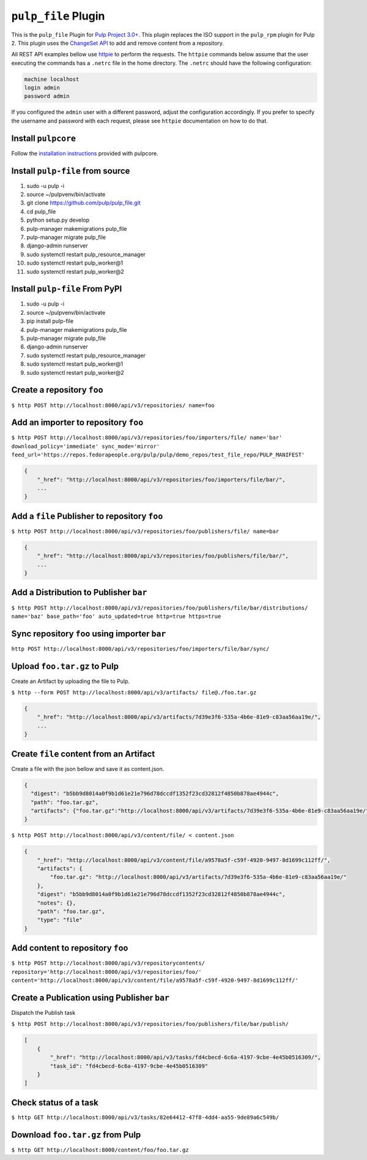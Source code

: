 ``pulp_file`` Plugin
=======================

This is the ``pulp_file`` Plugin for `Pulp Project
3.0+ <https://pypi.python.org/pypi/pulpcore/>`__. This plugin replaces the ISO support in the
``pulp_rpm`` plugin for Pulp 2. This plugin uses the
`ChangeSet API <http://docs.pulpproject.org/en/3.0/nightly/plugins/plugin-api/changeset.html>`_
to add and remove content from a repository.

All REST API examples bellow use `httpie <https://httpie.org/doc>`__ to perform the requests.
The ``httpie`` commands below assume that the user executing the commands has a ``.netrc`` file
in the home directory. The ``.netrc`` should have the following configuration:

.. code-block::

    machine localhost
    login admin
    password admin

If you configured the ``admin`` user with a different password, adjust the configuration
accordingly. If you prefer to specify the username and password with each request, please see
``httpie`` documentation on how to do that.

Install ``pulpcore``
--------------------

Follow the `installation
instructions <https://docs.pulpproject.org/en/3.0/nightly/installation/instructions.html>`__
provided with pulpcore.

Install ``pulp-file`` from source
---------------------------------

1)  sudo -u pulp -i
2)  source ~/pulpvenv/bin/activate
3)  git clone https://github.com/pulp/pulp\_file.git
4)  cd pulp\_file
5)  python setup.py develop
6)  pulp-manager makemigrations pulp\_file
7)  pulp-manager migrate pulp\_file
8)  django-admin runserver
9)  sudo systemctl restart pulp\_resource\_manager
10) sudo systemctl restart pulp\_worker@1
11) sudo systemctl restart pulp\_worker@2

Install ``pulp-file`` From PyPI
-------------------------------

1) sudo -u pulp -i
2) source ~/pulpvenv/bin/activate
3) pip install pulp-file
4) pulp-manager makemigrations pulp\_file
5) pulp-manager migrate pulp\_file
6) django-admin runserver
7) sudo systemctl restart pulp\_resource\_manager
8) sudo systemctl restart pulp\_worker@1
9) sudo systemctl restart pulp\_worker@2

Create a repository ``foo``
---------------------------

``$ http POST http://localhost:8000/api/v3/repositories/ name=foo``

Add an importer to repository ``foo``
-------------------------------------

``$ http POST http://localhost:8000/api/v3/repositories/foo/importers/file/ name='bar' download_policy='immediate' sync_mode='mirror' feed_url='https://repos.fedorapeople.org/pulp/pulp/demo_repos/test_file_repo/PULP_MANIFEST'``

.. code:: json

    {
        "_href": "http://localhost:8000/api/v3/repositories/foo/importers/file/bar/",
        ...
    }

Add a ``file`` Publisher to repository ``foo``
--------------------------------------------------

``$ http POST http://localhost:8000/api/v3/repositories/foo/publishers/file/ name=bar``

.. code:: json

    {
        "_href": "http://localhost:8000/api/v3/repositories/foo/publishers/file/bar/",
        ...
    }

Add a Distribution to Publisher ``bar``
---------------------------------------

``$ http POST http://localhost:8000/api/v3/repositories/foo/publishers/file/bar/distributions/ name='baz' base_path='foo' auto_updated=true http=true https=true``

Sync repository ``foo`` using importer ``bar``
----------------------------------------------

``http POST http://localhost:8000/api/v3/repositories/foo/importers/file/bar/sync/``

Upload ``foo.tar.gz`` to Pulp
-----------------------------

Create an Artifact by uploading the file to Pulp.

``$ http --form POST http://localhost:8000/api/v3/artifacts/ file@./foo.tar.gz``

.. code:: json

    {
        "_href": "http://localhost:8000/api/v3/artifacts/7d39e3f6-535a-4b6e-81e9-c83aa56aa19e/",
        ...
    }

Create ``file`` content from an Artifact
-------------------------------------------

Create a file with the json bellow and save it as content.json.

.. code:: json

    {
      "digest": "b5bb9d8014a0f9b1d61e21e796d78dccdf1352f23cd32812f4850b878ae4944c",
      "path": "foo.tar.gz",
      "artifacts": {"foo.tar.gz":"http://localhost:8000/api/v3/artifacts/7d39e3f6-535a-4b6e-81e9-c83aa56aa19e/"}
    }

``$ http POST http://localhost:8000/api/v3/content/file/ < content.json``

.. code:: json

    {
        "_href": "http://localhost:8000/api/v3/content/file/a9578a5f-c59f-4920-9497-8d1699c112ff/",
        "artifacts": {
            "foo.tar.gz": "http://localhost:8000/api/v3/artifacts/7d39e3f6-535a-4b6e-81e9-c83aa56aa19e/"
        },
        "digest": "b5bb9d8014a0f9b1d61e21e796d78dccdf1352f23cd32812f4850b878ae4944c",
        "notes": {},
        "path": "foo.tar.gz",
        "type": "file"
    }

Add content to repository ``foo``
---------------------------------

``$ http POST http://localhost:8000/api/v3/repositorycontents/ repository='http://localhost:8000/api/v3/repositories/foo/' content='http://localhost:8000/api/v3/content/file/a9578a5f-c59f-4920-9497-8d1699c112ff/'``

Create a Publication using Publisher ``bar``
--------------------------------------------

Dispatch the Publish task

``$ http POST http://localhost:8000/api/v3/repositories/foo/publishers/file/bar/publish/``

.. code:: json

    [
        {
            "_href": "http://localhost:8000/api/v3/tasks/fd4cbecd-6c6a-4197-9cbe-4e45b0516309/",
            "task_id": "fd4cbecd-6c6a-4197-9cbe-4e45b0516309"
        }
    ]

Check status of a task
----------------------

``$ http GET http://localhost:8000/api/v3/tasks/82e64412-47f8-4dd4-aa55-9de89a6c549b/``

Download ``foo.tar.gz`` from Pulp
---------------------------------

``$ http GET http://localhost:8000/content/foo/foo.tar.gz``
